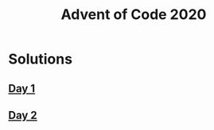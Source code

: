 #+TITLE: Advent of Code 2020

* Solutions
** [[file:src/one/core.clj][Day 1]]
** [[file:src/two/core.clj][Day 2]]
